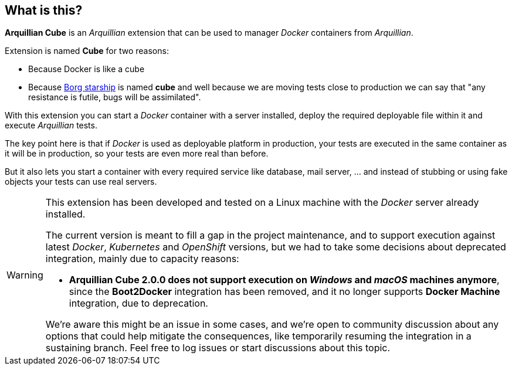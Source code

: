 == What is this?

*Arquillian Cube* is an _Arquillian_ extension that can be used to manager _Docker_ containers from _Arquillian_.

Extension is named *Cube* for two reasons:

* Because Docker is like a cube
* Because http://en.memory-alpha.org/wiki/Borg_cube[Borg starship] is named *cube* and well because we are moving tests close to production we can say that "any resistance is futile, bugs will be assimilated".

With this extension you can start a _Docker_ container with a server installed, deploy the required deployable file within it and execute _Arquillian_ tests.

The key point here is that if _Docker_ is used as deployable platform in production, your tests are executed in the same container as it will be in production, so your tests are even more real than before.

But it also lets you start a container with every required service like database, mail server, ... and instead of stubbing or using fake objects your tests can use real servers.

[WARNING]
====
This extension has been developed and tested on a Linux machine with the _Docker_ server already installed.

The current version is meant to fill a gap in the project maintenance, and to support execution against latest _Docker_,
_Kubernetes_ and _OpenShift_ versions, but we had to take some decisions about deprecated integration, mainly due to
capacity reasons:

- *Arquillian Cube 2.0.0 does not support execution on _Windows_ and _macOS_ machines anymore*, since the *Boot2Docker*
 integration has been removed, and it no longer supports *Docker Machine* integration, due to deprecation.

We're aware this might be an issue in some cases, and we're open to community discussion about any options that could
help mitigate the consequences, like temporarily resuming the integration in a sustaining branch. Feel free to
log issues or start discussions about this topic.
====
